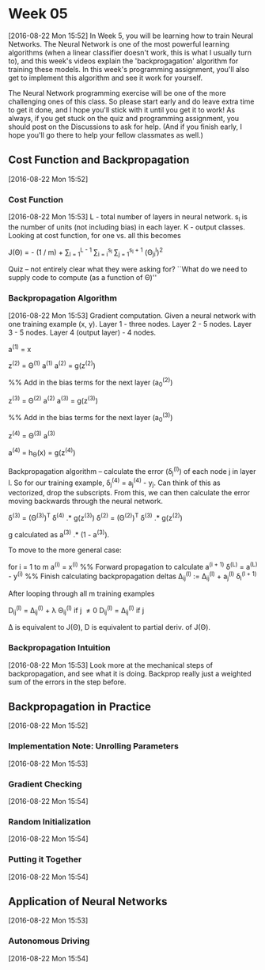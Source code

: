* Week 05
[2016-08-22 Mon 15:52]
In Week 5, you will be learning how to train Neural Networks. The Neural Network is one of the most powerful learning algorithms (when a linear classifier doesn't work, this is what I usually turn to), and this week's videos explain the 'backprogagation' algorithm for training these models. In this week's programming assignment, you'll also get to implement this algorithm and see it work for yourself.

The Neural Network programming exercise will be one of the more challenging ones of this class. So please start early and do leave extra time to get it done, and I hope you'll stick with it until you get it to work! As always, if you get stuck on the quiz and programming assignment, you should post on the Discussions to ask for help. (And if you finish early, I hope you'll go there to help your fellow classmates as well.)
** Cost Function and Backpropagation
[2016-08-22 Mon 15:52]
*** Cost Function
[2016-08-22 Mon 15:53]
L - total number of layers in neural network. s_{l} is the number of units (not including bias) in each layer. K - output classes. Looking at cost function, for one vs. all this becomes

J(\Theta) = - (1 / m) \Bigg[ \sum_{i = i}^{m} \sum_{k = 1}^{K} y_{k}^{(i)}log(h_{\Theta}(x^{(i)}))_{k} + (1 - y_{k}^{(i)})log(1 - (h_{\Theta}(x^{(i)}))_{k}) \Bigg] + \frac{\lambda}{2m} \sum_{l = 1}^{L - 1} \sum_{i = i}^{s_{l}} \sum_{j = 1}^{s_{l} + 1} (\Theta_{ji}^{l})^{2}

Quiz -- not entirely clear what they were asking for? ``What do we need to supply code to compute (as a function of \Theta)'' 

*** Backpropagation Algorithm
[2016-08-22 Mon 15:53]
Gradient computation. Given a neural network with one training example (x, y). Layer 1 - three nodes. Layer 2 - 5 nodes. Layer 3 - 5 nodes. Layer 4 (output layer) - 4 nodes.

a^{(1)} = x

z^{(2)} = \Theta^{(1)} a^{(1)}
a^{(2)} = g(z^{(2)})

%%  Add in the bias terms for the next layer (a_{0}^{(2)})

z^{(3)} = \Theta^{(2)} a^{(2)}
a^{(3)} = g(z^{(3)})

%%  Add in the bias terms for the next layer (a_{0}^{(3)})

z^{(4)} = \Theta^{(3)} a^{(3)}

a^{(4)} = h_{\Theta}(x) = g(z^{(4)})

Backpropagation algorithm -- calculate the error (\delta_{j}^{(l)}) of each node j in layer l. So for our training example, \delta_{j}^{(4)} = a_{j}^{(4)} - y_{j}. Can think of this as vectorized, drop the subscripts. From this, we can then calculate the error moving backwards through the neural network.

\delta^{(3)} = (\Theta^{(3)})^{T} \delta^{(4)} .* g\textprime(z^{(3)})
\delta^{(2)} = (\Theta^{(2)})^{T} \delta^{(3)} .* g\textprime(z^{(2)})

g\textprime calculated as a^{(3)} .* (1 - a^{(3)}).

To move to the more general case:

for i = 1 to m
  a^{(i)} = x^{(i)}
  %%  Forward propagation to calculate a^{(i + 1)}
  \delta^{(L)} = a^{(L)} - y^{(i)}
  %%  Finish calculating backpropagation deltas
  \Delta_{ij}^{(l)} := \Delta_{ij}^{(l)} + a_{j}^{(l)} \delta_{i}^{(l + 1)}

After looping through all m training examples

D_{ij}^{(l)} = \frac{1}{m} \Delta_{ij}^{(l)} + \lambda \Theta_{ij}^{(l)} if j \ne 0
D_{ij}^{(l)} = \frac{1}{m} \Delta_{ij}^{(l)} if j \eq 0

\Delta is equivalent to J(\Theta), D is equivalent to partial deriv. of J(\Theta).

*** Backpropagation Intuition
[2016-08-22 Mon 15:53]
Look more at the mechanical steps of backpropagation, and see what it is doing. Backprop really just a weighted sum of the errors in the step before. 
** Backpropagation in Practice
[2016-08-22 Mon 15:52]
*** Implementation Note: Unrolling Parameters
[2016-08-22 Mon 15:53]
*** Gradient Checking
[2016-08-22 Mon 15:54]
*** Random Initialization
[2016-08-22 Mon 15:54]
*** Putting it Together
[2016-08-22 Mon 15:54]
** Application of Neural Networks
[2016-08-22 Mon 15:53]
*** Autonomous Driving
[2016-08-22 Mon 15:54]
